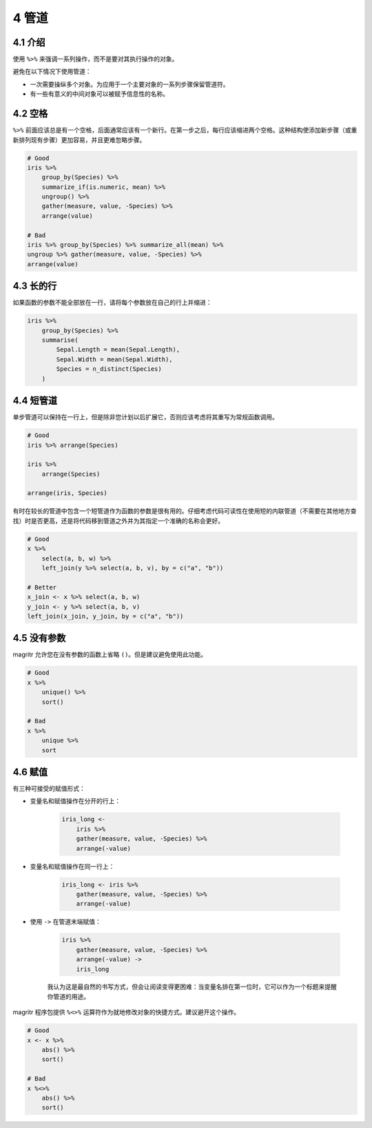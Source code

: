 4 管道
===========


4.1 介绍
-----------

使用 ``%>%`` 来强调一系列操作，而不是要对其执行操作的对象。

避免在以下情况下使用管道：

- 一次需要操纵多个对象。为应用于一个主要对象的一系列步骤保留管道符。
- 有一些有意义的中间对象可以被赋予信息性的名称。


4.2 空格
-------------

``%>%`` 前面应该总是有一个空格，后面通常应该有一个新行。在第一步之后，每行应该缩进两个空格。这种结构使添加新步骤（或重新排列现有步骤）更加容易，并且更难忽略步骤。

.. code-block:: R

    # Good
    iris %>%
        group_by(Species) %>%
        summarize_if(is.numeric, mean) %>%
        ungroup() %>%
        gather(measure, value, -Species) %>%
        arrange(value)

    # Bad
    iris %>% group_by(Species) %>% summarize_all(mean) %>%
    ungroup %>% gather(measure, value, -Species) %>%
    arrange(value)


4.3 长的行
--------------------

如果函数的参数不能全部放在一行，请将每个参数放在自己的行上并缩进：

.. code-block:: R

    iris %>%
        group_by(Species) %>%
        summarise(
            Sepal.Length = mean(Sepal.Length),
            Sepal.Width = mean(Sepal.Width),
            Species = n_distinct(Species)
        )


4.4 短管道
--------------------

单步管道可以保持在一行上，但是除非您计划以后扩展它，否则应该考虑将其重写为常规函数调用。

.. code-block:: R

    # Good
    iris %>% arrange(Species)

    iris %>% 
        arrange(Species)

    arrange(iris, Species)

有时在较长的管道中包含一个短管道作为函数的参数是很有用的。仔细考虑代码可读性在使用短的内联管道（不需要在其他地方查找）时是否更高，还是将代码移到管道之外并为其指定一个准确的名称会更好。

.. code-block:: R

    # Good
    x %>%
        select(a, b, w) %>%
        left_join(y %>% select(a, b, v), by = c("a", "b"))

    # Better
    x_join <- x %>% select(a, b, w)
    y_join <- y %>% select(a, b, v)
    left_join(x_join, y_join, by = c("a", "b"))


4.5 没有参数
----------------

magritr 允许您在没有参数的函数上省略 ``()``。但是建议避免使用此功能。

.. code-block:: R

    # Good
    x %>% 
        unique() %>%
        sort()

    # Bad
    x %>% 
        unique %>%
        sort


4.6 赋值
---------------

有三种可接受的赋值形式：

- 变量名和赋值操作在分开的行上：

    .. code-block:: R

        iris_long <-
            iris %>%
            gather(measure, value, -Species) %>%
            arrange(-value)

- 变量名和赋值操作在同一行上：

    .. code-block:: R

        iris_long <- iris %>%
            gather(measure, value, -Species) %>%
            arrange(-value)

- 使用 ``->`` 在管道末端赋值：

    .. code-block:: R

        iris %>%
            gather(measure, value, -Species) %>%
            arrange(-value) ->
            iris_long

    我认为这是最自然的书写方式，但会让阅读变得更困难：当变量名排在第一位时，它可以作为一个标题来提醒你管道的用途。

magritr 程序包提供 ``%<>%`` 运算符作为就地修改对象的快捷方式。建议避开这个操作。

.. code-block:: R

    # Good
    x <- x %>% 
        abs() %>% 
        sort()
    
    # Bad
    x %<>%
        abs() %>% 
        sort()
